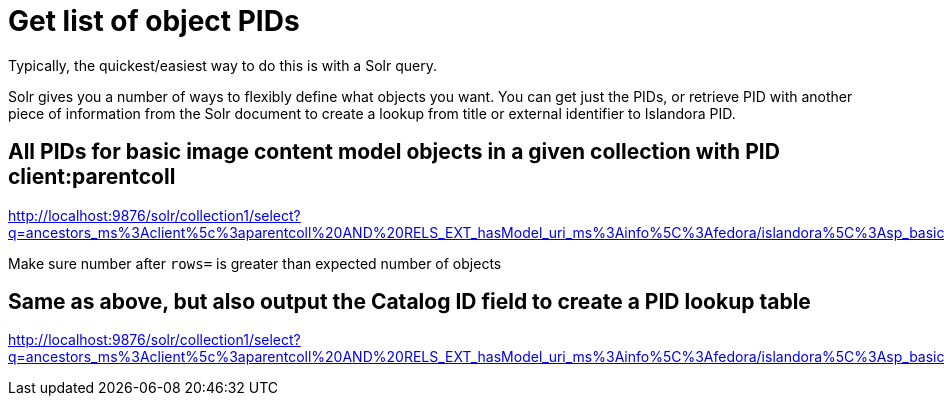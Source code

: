 = Get list of object PIDs

Typically, the quickest/easiest way to do this is with a Solr query.

Solr gives you a number of ways to flexibly define what objects you want. You can get just the PIDs, or retrieve PID with another piece of information from the Solr document to create a lookup from title or external identifier to Islandora PID.


== All PIDs for basic image content model objects in a given collection with PID client:parentcoll


http://localhost:9876/solr/collection1/select?q=ancestors_ms%3Aclient%5c%3aparentcoll%20AND%20RELS_EXT_hasModel_uri_ms%3Ainfo%5C%3Afedora/islandora%5C%3Asp_basic_image&fl=PID&wt=csv&rows=30000

Make sure number after `rows=` is greater than expected number of objects

== Same as above, but also output the Catalog ID field to create a PID lookup table

http://localhost:9876/solr/collection1/select?q=ancestors_ms%3Aclient%5c%3aparentcoll%20AND%20RELS_EXT_hasModel_uri_ms%3Ainfo%5C%3Afedora/islandora%5C%3Asp_basic_image&fl=PID,mods_identifier_Catalog_ID_ss&wt=csv&rows=30000
